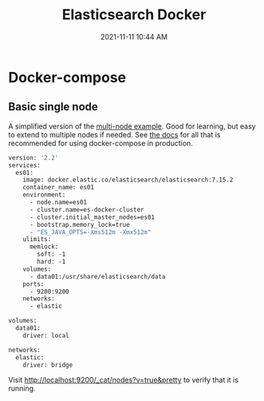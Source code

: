 :PROPERTIES:
:ID:       E1673C52-E541-4563-9644-4A42C4C7C55F
:END:
#+title: Elasticsearch Docker
#+date: 2021-11-11 10:44 AM
#+updated: 2021-11-12 13:22 PM
#+filetags: :elasticsearch:docker:

* Docker-compose
** Basic single node
   A simplified version of the [[https://www.elastic.co/guide/en/elasticsearch/reference/current/docker.html#docker-compose-file][multi-node example]]. Good for learning, but easy
   to extend to multiple nodes if needed. See [[https://www.elastic.co/guide/en/elasticsearch/reference/current/docker.html][the docs]] for all that is
   recommended for using docker-compose in production.

   #+begin_src dockerfile
version: '2.2'
services:
  es01:
    image: docker.elastic.co/elasticsearch/elasticsearch:7.15.2
    container_name: es01
    environment:
      - node.name=es01
      - cluster.name=es-docker-cluster
      - cluster.initial_master_nodes=es01
      - bootstrap.memory_lock=true
      - "ES_JAVA_OPTS=-Xms512m -Xmx512m"
    ulimits:
      memlock:
        soft: -1
        hard: -1
    volumes:
      - data01:/usr/share/elasticsearch/data
    ports:
      - 9200:9200
    networks:
      - elastic

volumes:
  data01:
    driver: local

networks:
  elastic:
    driver: bridge
  #+end_src

    Visit http://localhost:9200/_cat/nodes?v=true&pretty to verify that it is
    running.
